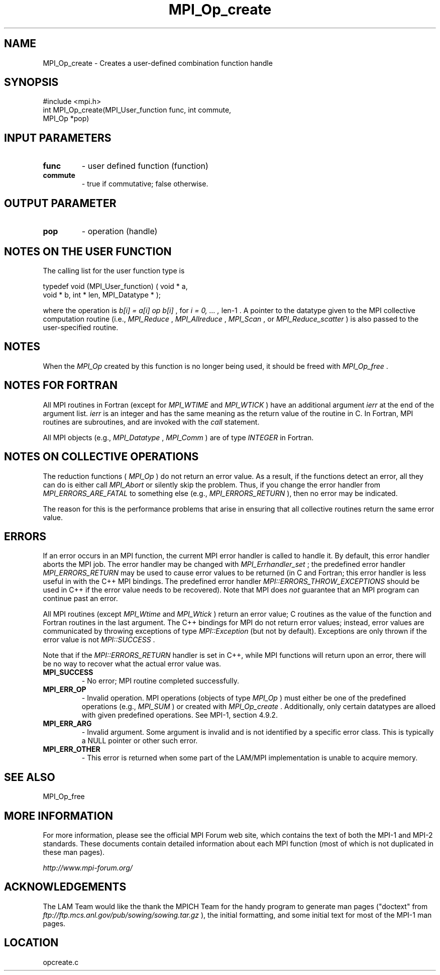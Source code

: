 .TH MPI_Op_create 3 "6/24/2006" "LAM/MPI 7.1.4" "LAM/MPI"
.SH NAME
MPI_Op_create \-  Creates a user-defined combination function handle 
.SH SYNOPSIS
.nf
#include <mpi.h>
int MPI_Op_create(MPI_User_function func, int commute, 
                 MPI_Op *pop)
.fi
.SH INPUT PARAMETERS
.PD 0
.TP
.B func 
- user defined function (function) 
.PD 1
.PD 0
.TP
.B commute 
- true if commutative;  false otherwise. 
.PD 1

.SH OUTPUT PARAMETER
.PD 0
.TP
.B pop 
- operation (handle) 
.PD 1

.SH NOTES ON THE USER FUNCTION

The calling list for the user function type is

.nf
typedef void (MPI_User_function) ( void * a, 
void * b, int * len, MPI_Datatype * ); 
.fi


where the operation is 
.I b[i] = a[i] op b[i]
, for 
.I i = 0, ... ,
len-1
\&.
A pointer to the datatype given to the MPI collective
computation routine (i.e., 
.I MPI_Reduce
, 
.I MPI_Allreduce
, 
.I MPI_Scan
,
or 
.I MPI_Reduce_scatter
) is also passed to the user-specified routine.

.SH NOTES

When the 
.I MPI_Op
created by this function is no longer being used, it
should be freed with 
.I MPI_Op_free
\&.


.SH NOTES FOR FORTRAN

All MPI routines in Fortran (except for 
.I MPI_WTIME
and 
.I MPI_WTICK
)
have an additional argument 
.I ierr
at the end of the argument list.
.I ierr
is an integer and has the same meaning as the return value of
the routine in C.  In Fortran, MPI routines are subroutines, and are
invoked with the 
.I call
statement.

All MPI objects (e.g., 
.I MPI_Datatype
, 
.I MPI_Comm
) are of type
.I INTEGER
in Fortran.

.SH NOTES ON COLLECTIVE OPERATIONS

The reduction functions (
.I MPI_Op
) do not return an error value.  As a
result, if the functions detect an error, all they can do is either
call 
.I MPI_Abort
or silently skip the problem.  Thus, if you change
the error handler from 
.I MPI_ERRORS_ARE_FATAL
to something else (e.g.,
.I MPI_ERRORS_RETURN
), then no error may be indicated.

The reason for this is the performance problems that arise in ensuring
that all collective routines return the same error value.

.SH ERRORS

If an error occurs in an MPI function, the current MPI error handler
is called to handle it.  By default, this error handler aborts the
MPI job.  The error handler may be changed with 
.I MPI_Errhandler_set
;
the predefined error handler 
.I MPI_ERRORS_RETURN
may be used to cause
error values to be returned (in C and Fortran; this error handler is
less useful in with the C++ MPI bindings.  The predefined error
handler 
.I MPI::ERRORS_THROW_EXCEPTIONS
should be used in C++ if the
error value needs to be recovered).  Note that MPI does 
.I not
guarantee that an MPI program can continue past an error.

All MPI routines (except 
.I MPI_Wtime
and 
.I MPI_Wtick
) return an error
value; C routines as the value of the function and Fortran routines
in the last argument.  The C++ bindings for MPI do not return error
values; instead, error values are communicated by throwing exceptions
of type 
.I MPI::Exception
(but not by default).  Exceptions are only
thrown if the error value is not 
.I MPI::SUCCESS
\&.


Note that if the 
.I MPI::ERRORS_RETURN
handler is set in C++, while
MPI functions will return upon an error, there will be no way to
recover what the actual error value was.
.PD 0
.TP
.B MPI_SUCCESS 
- No error; MPI routine completed successfully.
.PD 1
.PD 0
.TP
.B MPI_ERR_OP 
- Invalid operation.  MPI operations (objects of type
.I MPI_Op
) must either be one of the predefined operations (e.g.,
.I MPI_SUM
) or created with 
.I MPI_Op_create
\&.
Additionally, only
certain datatypes are alloed with given predefined operations.  See
MPI-1, section 4.9.2.
.PD 1
.PD 0
.TP
.B MPI_ERR_ARG 
- Invalid argument.  Some argument is invalid and is not
identified by a specific error class.  This is typically a NULL
pointer or other such error.
.PD 1
.PD 0
.TP
.B MPI_ERR_OTHER 
- This error is returned when some part of the
LAM/MPI implementation is unable to acquire memory.
.PD 1

.SH SEE ALSO
MPI_Op_free
.br

.SH MORE INFORMATION

For more information, please see the official MPI Forum web site,
which contains the text of both the MPI-1 and MPI-2 standards.  These
documents contain detailed information about each MPI function (most
of which is not duplicated in these man pages).

.I http://www.mpi-forum.org/


.SH ACKNOWLEDGEMENTS

The LAM Team would like the thank the MPICH Team for the handy program
to generate man pages ("doctext" from
.I ftp://ftp.mcs.anl.gov/pub/sowing/sowing.tar.gz
), the initial
formatting, and some initial text for most of the MPI-1 man pages.
.SH LOCATION
opcreate.c
